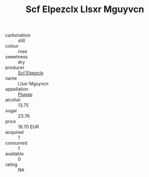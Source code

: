 :PROPERTIES:
:ID:                     3cfe15e7-0bbc-489c-b958-983af1d82629
:END:
#+TITLE: Scf Elpezclx Llsxr Mguyvcn 

- carbonation :: still
- colour :: rose
- sweetness :: dry
- producer :: [[id:85267b00-1235-4e32-9418-d53c08f6b426][Scf Elpezclx]]
- name :: Llsxr Mguyvcn
- appellation :: [[id:7fc7af1a-b0f4-4929-abe8-e13faf5afc1d][Piupep]]
- alcohol :: 13.75
- sugar :: 23.76
- price :: 19.70 EUR
- acquired :: 1
- consumed :: 1
- available :: 0
- rating :: NA


